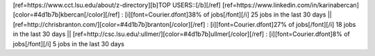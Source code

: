 [ref=https://www.cct.lsu.edu/about/z-directory][b]TOP USERS::[/b][/ref]  [ref=https://www.linkedin.com/in/karinabercan][color=#4d1b7b]kbercan[/color][/ref] : [i][font=Courier.dfont]38% of jobs[/font][/i]  25 jobs in the last 30 days       ||       [ref=http://chrisbranton.com/][color=#4d1b7b]branton[/color][/ref] : [i][font=Courier.dfont]27% of jobs[/font][/i]  18 jobs in the last 30 days       ||       [ref=http://csc.lsu.edu/:ullmer/][color=#4d1b7b]ullmer[/color][/ref] : [i][font=Courier.dfont]8% of jobs[/font][/i]  5 jobs in the last 30 days